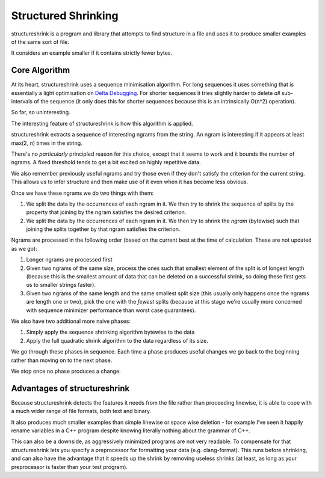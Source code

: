 Structured Shrinking
====================

structureshrink is a program and library that attempts to find structure in a
file and uses it to produce smaller examples of the same sort of file.

It considers an example smaller if it contains strictly fewer bytes.


Core Algorithm
--------------

At its heart, structureshrink uses a sequence minimisation algorithm. For long
sequences it uses something that is essentially a light optimisation on 
`Delta Debugging <https://en.wikipedia.org/wiki/Delta_Debugging>`_. For shorter
sequences it tries slightly harder to delete *all* sub-intervals of the
sequence (it only does this for shorter sequences because this is an
intrinsically O(n^2) operation).

So far, so uninteresting.

The interesting feature of structureshrink is how this algorithm is applied.

structureshrink extracts a sequence of interesting ngrams from the string. An
ngram is interesting if it appears at least max(2, n) times in the string.

There's no *particularly* principled reason for this choice, except that it
seems to work and it bounds the number of ngrams. A fixed threshold tends to
get a bit excited on highly repetitive data.

We also remember previously useful ngrams and try those even if they don't
satisfy the criterion for the current string. This allows us to infer structure
and then make use of it even when it has become less obvious.

Once we have these ngrams we do two things with them:

1. We split the data by the occurrences of each ngram in it. We then try to
   shrink the sequence of splits by the property that joining by the ngram
   satisfies the desired criterion.
2. We split the data by the occurrences of each ngram in it. We then try to
   shrink the *ngram* (bytewise) such that joining the splits together by that
   ngram satisfies the criterion.

Ngrams are processed in the following order (based on the current best at the
time of calculation. These are not updated as we go):

1. Longer ngrams are processed first
2. Given two ngrams of the same size, process the ones such that smallest
   element of the split is of longest length (because this is the smallest
   amount of data that can be deleted on a successful shrink, so doing these
   first gets us to smaller strings faster).
3. Given two ngrams of the same length and the same smallest split size (this
   usually only happens once the ngrams are length one or two), pick the one
   with the *fewest* splits (because at this stage we're usually more concerned
   with sequence minimizer performance than worst case guarantees).

We also have two additional more naive phases:

1. Simply apply the sequence shrinking algorithm bytewise to the data
2. Apply the full quadratic shrink algorithm to the data regardless of its
   size.

We go through these phases in sequence. Each time a phase produces useful
changes we go back to the beginning rather than moving on to the next phase.

We stop once no phase produces a change.


Advantages of structureshrink
-----------------------------

Because structureshrink detects the features it needs from the file rather than
proceeding linewise, it is able to cope with a much wider range of file
formats, both text and binary.

It also produces much smaller examples than simple linewise or space wise
deletion - for example I've seen it happily rename variables in a C++ program
despite knowing literally nothing about the grammar of C++.

This can also be a downside, as aggressively minimized programs are not very
readable. To compensate for that structureshrink lets you specify a
preprocessor for formatting your data (e.g. clang-format). This runs before
shrinking, and can also have the advantage that it speeds up the shrink by
removing useless shrinks (at least, as long as your preprocessor is faster than
your test program).
